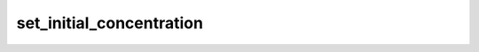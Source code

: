 set\_initial\_concentration
===========================

.. automethod:: glotaran.models.doas.doas_model.DOASModel.set_initial_concentration
    :noindex:
